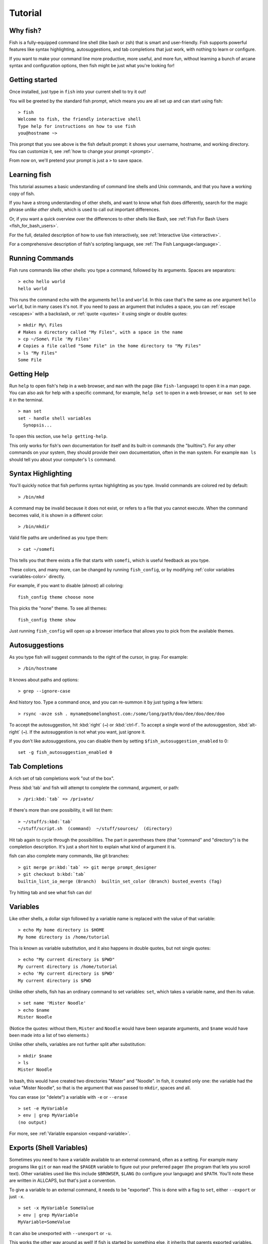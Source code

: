 .. highlight:: fish-docs-samples

.. _tutorial:

Tutorial
========

Why fish?
---------

Fish is a fully-equipped command line shell (like bash or zsh) that is smart and user-friendly. Fish supports powerful features like syntax highlighting, autosuggestions, and tab completions that just work, with nothing to learn or configure.

If you want to make your command line more productive, more useful, and more fun, without learning a bunch of arcane syntax and configuration options, then fish might be just what you're looking for!


Getting started
---------------

Once installed, just type in ``fish`` into your current shell to try it out!

You will be greeted by the standard fish prompt,
which means you are all set up and can start using fish::

    > fish
    Welcome to fish, the friendly interactive shell
    Type help for instructions on how to use fish
    you@hostname ~>


This prompt that you see above is the fish default prompt: it shows your username, hostname, and working directory. You can customize it, see :ref:`how to change your prompt <prompt>`.

From now on, we'll pretend your prompt is just a ``>`` to save space.


Learning fish
-------------

This tutorial assumes a basic understanding of command line shells and Unix commands, and that you have a working copy of fish.

If you have a strong understanding of other shells, and want to know what fish does differently, search for the magic phrase *unlike other shells*, which is used to call out important differences.

Or, if you want a quick overview over the differences to other shells like Bash, see :ref:`Fish For Bash Users <fish_for_bash_users>`.

For the full, detailed description of how to use fish interactively, see :ref:`Interactive Use <interactive>`.

For a comprehensive description of fish's scripting language, see :ref:`The Fish Language<language>`.

Running Commands
----------------

Fish runs commands like other shells: you type a command, followed by its arguments. Spaces are separators::

    > echo hello world
    hello world


This runs the command ``echo`` with the arguments ``hello`` and ``world``. In this case that's the same as one argument ``hello world``, but in many cases it's not. If you need to pass an argument that includes a space, you can :ref:`escape <escapes>` with a backslash, or :ref:`quote <quotes>` it using single or double quotes::

    > mkdir My\ Files
    # Makes a directory called "My Files", with a space in the name
    > cp ~/Some\ File 'My Files'
    # Copies a file called "Some File" in the home directory to "My Files"
    > ls "My Files"
    Some File


Getting Help
------------

Run ``help`` to open fish's help in a web browser, and ``man`` with the page (like ``fish-language``) to open it in a man page. You can also ask for help with a specific command, for example, ``help set`` to open in a web browser, or ``man set`` to see it in the terminal.

::

    > man set
    set - handle shell variables
      Synopsis...

To open this section, use ``help getting-help``.

This only works for fish's own documentation for itself and its built-in commands (the "builtins"). For any other commands on your system, they should provide their own documentation, often in the man system. For example ``man ls`` should tell you about your computer's ``ls`` command.

Syntax Highlighting
-------------------

.. role:: red
.. role:: gray
.. role:: prompt
.. role:: command
.. role:: param
.. role:: param-valid-path

You'll quickly notice that fish performs syntax highlighting as you type. Invalid commands are colored red by default:

.. parsed-literal::
    :class: highlight

    :prompt:`>` :red:`/bin/mkd`

A command may be invalid because it does not exist, or refers to a file that you cannot execute. When the command becomes valid, it is shown in a different color::

    > /bin/mkdir


Valid file paths are underlined as you type them:

.. parsed-literal::
    :class: highlight

    :prompt:`>` :command:`cat` :param-valid-path:`~/somefi`


This tells you that there exists a file that starts with ``somefi``, which is useful feedback as you type.

These colors, and many more, can be changed by running ``fish_config``, or by modifying :ref:`color variables <variables-color>` directly.

For example, if you want to disable (almost) all coloring::

  fish_config theme choose none

This picks the "none" theme. To see all themes::

  fish_config theme show

Just running ``fish_config`` will open up a browser interface that allows you to pick from the available themes.

Autosuggestions
---------------

As you type fish will suggest commands to the right of the cursor, in gray. For example:

.. parsed-literal::
    :class: highlight

    :prompt:`>` :red:`/bin/h`:gray:`ostname`


It knows about paths and options:

.. parsed-literal::
    :class: highlight

    :prompt:`>` :command:`grep` :param:`--i`:gray:`gnore-case`


And history too. Type a command once, and you can re-summon it by just typing a few letters:

.. parsed-literal::
    :class: highlight

    :prompt:`>` :red:`r`:gray:`sync -avze ssh . myname@somelonghost.com:/some/long/path/doo/dee/doo/dee/doo`


To accept the autosuggestion, hit :kbd:`right` (``→``) or :kbd:`ctrl-f`. To accept a single word of the autosuggestion, :kbd:`alt-right` (``→``). If the autosuggestion is not what you want, just ignore it.

If you don't like autosuggestions, you can disable them by setting ``$fish_autosuggestion_enabled`` to 0::

  set -g fish_autosuggestion_enabled 0

Tab Completions
---------------

A rich set of tab completions work "out of the box".

Press :kbd:`tab` and fish will attempt to complete the command, argument, or path:

.. parsed-literal::
    :class: highlight

    :prompt:`>` :red:`/pri`:kbd:`tab` => :command:`/private/`


If there's more than one possibility, it will list them:

.. parsed-literal::
    :class: highlight

    :prompt:`>` :red:`~/stuff/s`:kbd:`tab`
    ~/stuff/script.sh  :gray:`(command)`  ~/stuff/sources/  :gray:`(directory)`


Hit tab again to cycle through the possibilities. The part in parentheses there (that "command" and "directory") is the completion description. It's just a short hint to explain what kind of argument it is.

fish can also complete many commands, like git branches:

.. parsed-literal::
    :class: highlight

    :prompt:`>` :command:`git` :param:`merge pr`:kbd:`tab` => :command:`git` :param:`merge prompt_designer`
    :prompt:`>` :command:`git` :param:`checkout b`:kbd:`tab`
    builtin_list_io_merge :gray:`(Branch)`  builtin_set_color :gray:`(Branch)` busted_events :gray:`(Tag)`

Try hitting tab and see what fish can do!

Variables
---------

Like other shells, a dollar sign followed by a variable name is replaced with the value of that variable::

    > echo My home directory is $HOME
    My home directory is /home/tutorial

This is known as variable substitution, and it also happens in double quotes, but not single quotes::

    > echo "My current directory is $PWD"
    My current directory is /home/tutorial
    > echo 'My current directory is $PWD'
    My current directory is $PWD

Unlike other shells, fish has an ordinary command to set variables: ``set``, which takes a variable name, and then its value.

::

    > set name 'Mister Noodle'
    > echo $name
    Mister Noodle


(Notice the quotes: without them, ``Mister`` and ``Noodle`` would have been separate arguments, and ``$name`` would have been made into a list of two elements.)

Unlike other shells, variables are not further split after substitution::

    > mkdir $name
    > ls
    Mister Noodle

In bash, this would have created two directories "Mister" and "Noodle". In fish, it created only one: the variable had the value "Mister Noodle", so that is the argument that was passed to ``mkdir``, spaces and all.

You can erase (or "delete") a variable with ``-e`` or ``--erase``

::

    > set -e MyVariable
    > env | grep MyVariable
    (no output)

For more, see :ref:`Variable expansion <expand-variable>`.

.. _tut-exports:

Exports (Shell Variables)
-------------------------

Sometimes you need to have a variable available to an external command, often as a setting. For example many programs like ``git`` or ``man`` read the ``$PAGER`` variable to figure out your preferred pager (the program that lets you scroll text). Other variables used like this include ``$BROWSER``, ``$LANG`` (to configure your language) and ``$PATH``. You'll note these are written in ALLCAPS, but that's just a convention.

To give a variable to an external command, it needs to be "exported". This is done with a flag to ``set``, either ``--export`` or just ``-x``.

::

    > set -x MyVariable SomeValue
    > env | grep MyVariable
    MyVariable=SomeValue

It can also be unexported with ``--unexport`` or ``-u``.

This works the other way around as well! If fish is started by something else, it inherits that parents exported variables. So if your terminal emulator starts fish, and it exports ``$LANG`` set to ``en_US.UTF-8``, fish will receive that setting. And whatever started your terminal emulator also gave *it* some variables that it will then pass on unless it specifically decides not to. This is how fish usually receives the values for things like ``$LANG``, ``$PATH`` and ``$TERM``, without you having to specify them again.

Exported variables can be local or global or universal - "exported" is not a :ref:`scope <variables-scope>`! Usually you'd make them global via ``set -gx MyVariable SomeValue``.

For more, see :ref:`Exporting variables <variables-export>`.

.. _tut-lists:

Lists
-----

The ``set`` command above used quotes to ensure that ``Mister Noodle`` was one argument. If it had been two arguments, then ``name`` would have been a list of length 2.  In fact, all variables in fish are really lists, that can contain any number of values, or none at all.

Some variables, like ``$PWD``, only have one value. By convention, we talk about that variable's value, but we really mean its first (and only) value.

Other variables, like ``$PATH``, really do have multiple values. During variable expansion, the variable expands to become multiple arguments::

    > echo $PATH
    /usr/bin /bin /usr/sbin /sbin /usr/local/bin

Variables whose name ends in "PATH" are automatically split on colons to become lists. They are joined using colons when exported to subcommands. This is for compatibility with other tools, which expect $PATH to use colons. You can also explicitly add this quirk to a variable with ``set --path``, or remove it with ``set --unpath``.

Lists cannot contain other lists: there is no recursion.  A variable is a list of strings, full stop.

Get the length of a list with ``count``::

    > count $PATH
    5

You can append (or prepend) to a list by setting the list to itself, with some additional arguments. Here we append /usr/local/bin to $PATH::

    > set PATH $PATH /usr/local/bin

You can access individual elements with square brackets. Indexing starts at 1 from the beginning, and -1 from the end::

    > echo $PATH
    /usr/bin /bin /usr/sbin /sbin /usr/local/bin
    > echo $PATH[1]
    /usr/bin
    > echo $PATH[-1]
    /usr/local/bin

You can also access ranges of elements, known as "slices":

::

    > echo $PATH[1..2]
    /usr/bin /bin
    > echo $PATH[-1..2]
    /usr/local/bin /sbin /usr/sbin /bin

You can iterate over a list (or a slice) with a for loop::

    for val in $PATH
      echo "entry: $val"
    end
    # Will print:
    # entry: /usr/bin/
    # entry: /bin
    # entry: /usr/sbin
    # entry: /sbin
    # entry: /usr/local/bin

One particular bit is that you can use lists like :ref:`Brace expansion <expand-brace>`. If you attach another string to a list, it'll combine every element of the list with the string::

    > set mydirs /usr/bin /bin
    > echo $mydirs/fish # this is just like {/usr/bin,/bin}/fish
    /usr/bin/fish /bin/fish

This also means that, if the list is empty, there will be no argument::

    > set empty # no argument
    > echo $empty/this_is_gone # prints an empty line
    
If you quote the list, it will be used as one string and so you'll get one argument even if it is empty.

For more, see :ref:`Lists <variables-lists>`.
For more on combining lists with strings (or even other lists), see :ref:`cartesian products <cartesian-product>` and :ref:`Variable expansion <expand-variable>`.

Wildcards
---------

Fish supports the familiar wildcard ``*``. To list all JPEG files::

    > ls *.jpg
    lena.jpg
    meena.jpg
    santa maria.jpg


You can include multiple wildcards::

    > ls l*.p*
    lena.png
    lesson.pdf


The recursive wildcard ``**`` searches directories recursively::

    > ls /var/**.log
    /var/log/system.log
    /var/run/sntp.log


If that directory traversal is taking a long time, you can :kbd:`ctrl-c` out of it.

For more, see :ref:`Wildcards <expand-wildcard>`.

Pipes and Redirections
----------------------

You can pipe between commands with the usual vertical bar::

    > echo hello world | wc
          1       2      12

stdin and stdout can be redirected via the familiar ``<`` and ``>``. stderr is redirected with a ``2>``.

::

    > grep fish < /etc/shells > ~/output.txt 2> ~/errors.txt

To redirect stdout and stderr into one file, you can use ``&>``::

    > make &> make_output.txt

For more, see :ref:`Input and output redirections <redirects>` and :ref:`Pipes <pipes>`.


Command Substitutions
---------------------

Command substitutions use the output of one command as an argument to another. Unlike other shells, fish does not use backticks `` for command substitutions. Instead, it uses parentheses with or without a dollar::

    > echo In (pwd), running $(uname)
    In /home/tutorial, running FreeBSD

A common idiom is to capture the output of a command in a variable::

    > set os (uname)
    > echo $os
    Linux

Command substitutions without a dollar are not expanded within quotes, so the version with a dollar is simpler::

    > touch "testing_$(date +%s).txt"
    > ls *.txt
    testing_1360099791.txt

Unlike other shells, fish does not split command substitutions on any whitespace (like spaces or tabs), only newlines. Usually this is a big help because unix commands operate on a line-by-line basis. Sometimes it can be an issue with commands like ``pkg-config`` that print what is meant to be multiple arguments on a single line. To split it on spaces too, use ``string split``.

::

    > printf '%s\n' (pkg-config --libs gio-2.0)
    -lgio-2.0 -lgobject-2.0 -lglib-2.0
    > printf '%s\n' (pkg-config --libs gio-2.0 | string split -n " ")
    -lgio-2.0
    -lgobject-2.0
    -lglib-2.0

If you need a command substitutions output as one argument, without any splits, use quoted command substitution::

    > echo "first line
    second line" > myfile
    > set myfile "$(cat myfile)"
    > printf '|%s|' $myfile
    |first line
    second line|

For more, see :ref:`Command substitution <expand-command-substitution>`.

.. _tut-semicolon:

Separating Commands (Semicolon)
-------------------------------

Like other shells, fish allows multiple commands either on separate lines or the same line.

To write them on the same line, use the semicolon (";"). That means the following two examples are equivalent::

    echo fish; echo chips
    
    # or
    echo fish
    echo chips

This is useful interactively to enter multiple commands. In a script it's easier to read if the commands are on separate lines.

Exit Status
-----------

When a command exits, it returns a status code as a non-negative integer (that's a whole number >= 0).

Unlike other shells, fish stores the exit status of the last command in ``$status`` instead of ``$?``.

::

    > false
    > echo $status
    1

This indicates how the command fared - 0 usually means success, while the others signify kinds of failure. For instance fish's ``set --query`` returns the number of variables it queried that weren't set - ``set --query PATH`` usually returns 0, ``set --query arglbargl boogagoogoo`` usually returns 2.

There is also a ``$pipestatus`` list variable for the exit statuses [#]_ of processes in a pipe.

For more, see :ref:`The status variable <variables-status>`.

.. [#] or "stati" if you prefer, or "statūs" if you've time-travelled from ancient Rome or work as a latin teacher

.. _tut-combiners:

Combiners (And, Or, Not)
------------------------

fish supports the familiar ``&&`` and ``||`` to combine commands, and ``!`` to negate them::

    > ./configure && make && sudo make install

Here, ``make`` is only executed if ``./configure`` succeeds (returns 0), and ``sudo make install`` is only executed if both ``./configure`` and ``make`` succeed.

fish also supports :doc:`and <cmds/and>`, :doc:`or <cmds/or>`, and :doc:`not <cmds/not>`. The first two are job modifiers and have lower precedence. Example usage::

    > cp file1 file1_bak && cp file2 file2_bak; and echo "Backup successful"; or echo "Backup failed"
    Backup failed


As mentioned in :ref:`the section on the semicolon <tut-semicolon>`, this can also be written in multiple lines, like so::

    cp file1 file1_bak && cp file2 file2_bak
    and echo "Backup successful"
    or echo "Backup failed"

.. _tut-conditionals:

Conditionals (If, Else, Switch)
-------------------------------

Use :doc:`if <cmds/if>` and :doc:`else <cmds/else>` to conditionally execute code, based on the exit status of a command.

::

    if grep fish /etc/shells
        echo Found fish
    else if grep bash /etc/shells
        echo Found bash
    else
        echo Got nothing
    end

To compare strings or numbers or check file properties (whether a file exists or is writeable and such), use :doc:`test <cmds/test>`, like

::

    if test "$fish" = "flounder"
        echo FLOUNDER
    end
    
    # or
    
    if test "$number" -gt 5
        echo $number is greater than five
    else
        echo $number is five or less
    end

    # or

    # This test is true if the path /etc/hosts exists
    # - it could be a file or directory or symlink (or possibly something else).
    if test -e /etc/hosts
        echo We most likely have a hosts file
    else
        echo We do not have a hosts file
    end

:ref:`Combiners <tut-combiners>` can also be used to make more complex conditions, like

::

    if command -sq fish; and grep fish /etc/shells
        echo fish is installed and configured
    end

For even more complex conditions, use :doc:`begin <cmds/begin>` and :doc:`end <cmds/end>` to group parts of them.

There is also a :doc:`switch <cmds/switch>` command::

    switch (uname)
    case Linux
        echo Hi Tux!
    case Darwin
        echo Hi Hexley!
    case FreeBSD NetBSD DragonFly
        echo Hi Beastie!
    case '*'
        echo Hi, stranger!
    end

As you see, :doc:`case <cmds/case>` does not fall through, and can accept multiple arguments or (quoted) wildcards.

For more, see :ref:`Conditions <syntax-conditional>`.

Functions
---------

A fish function is a list of commands, which may optionally take arguments. Unlike other shells, arguments are not passed in "numbered variables" like ``$1``, but instead in a single list ``$argv``. To create a function, use the :doc:`function <cmds/function>` builtin::

    function say_hello
        echo Hello $argv
    end
    say_hello
    # prints: Hello
    say_hello everybody!
    # prints: Hello everybody!

Unlike other shells, fish does not have aliases or special prompt syntax. Functions take their place. [#]_

You can list the names of all functions with the :doc:`functions <cmds/functions>` builtin (note the plural!). fish starts out with a number of functions::

    > functions
    N_, abbr, alias, bg, cd, cdh, contains_seq, dirh, dirs, disown, down-or-search, edit_command_buffer, export, fg, fish_add_path, fish_breakpoint_prompt, fish_clipboard_copy, fish_clipboard_paste, fish_config, fish_default_key_bindings, fish_default_mode_prompt, fish_git_prompt, fish_hg_prompt, fish_hybrid_key_bindings, fish_indent, fish_is_root_user, fish_job_summary, fish_key_reader, fish_md5, fish_mode_prompt, fish_npm_helper, fish_opt, fish_print_git_action, fish_print_hg_root, fish_prompt, fish_sigtrap_handler, fish_svn_prompt, fish_title, fish_update_completions, fish_vcs_prompt, fish_vi_cursor, fish_vi_key_bindings, funced, funcsave, grep, help, history, hostname, isatty, kill, la, ll, ls, man, nextd, open, popd, prevd, prompt_hostname, prompt_pwd, psub, pushd, realpath, seq, setenv, suspend, trap, type, umask, up-or-search, vared, wait

You can see the source for any function by passing its name to ``functions``::

    > functions ls
    function ls --description 'List contents of directory'
        command ls -G $argv
    end

For more, see :ref:`Functions <syntax-function>`.

.. [#] There is a function called :doc:`alias <cmds/alias>`, but it's just a shortcut to make functions. fish also provides :ref:`abbreviations <abbreviations>`, through the :ref:`abbr <cmd-abbr>` command.

Loops
-----

While loops::

    while true
        echo "Loop forever"
    end
    # Prints:
    # Loop forever
    # Loop forever
    # Loop forever
    # yes, this really will loop forever. Unless you abort it with ctrl-c.

For loops can be used to iterate over a list. For example, a list of files::

    for file in *.txt
        cp $file $file.bak
    end

Iterating over a list of numbers can be done with ``seq``::

    for x in (seq 5)
        touch file_$x.txt
    end

For more, see :ref:`Loops and blocks <syntax-loops-and-blocks>`.

Prompt
------

.. role:: purple

Unlike other shells, there is no prompt variable like ``PS1``. To display your prompt, fish executes the :doc:`fish_prompt <cmds/fish_prompt>` function and uses its output as the prompt. And if it exists, fish also executes the :doc:`fish_right_prompt <cmds/fish_right_prompt>` function and uses its output as the right prompt.

You can define your own prompt from the command line:

.. parsed-literal::
    :class: highlight

    > function fish_prompt; echo "New Prompt % "; end
    New Prompt % _


Then, if you are happy with it, you can save it to disk by typing ``funcsave fish_prompt``. This saves the prompt in ``~/.config/fish/functions/fish_prompt.fish``. (Or, if you want, you can create that file manually from the start.)

Multiple lines are OK. Colors can be set via :doc:`set_color <cmds/set_color>`, passing it named ANSI colors, or hex RGB values::

    function fish_prompt
        set_color purple
        date "+%m/%d/%y"
        set_color F00
        echo (pwd) '>' (set_color normal)
    end


This prompt would look like:

.. parsed-literal::
    :class: highlight

    :purple:`02/06/13`
    :red:`/home/tutorial >` _


You can choose among some sample prompts by running ``fish_config`` for a web UI or ``fish_config prompt`` for a simpler version inside your terminal.

$PATH
-----

``$PATH`` is an environment variable containing the directories that fish searches for commands. Unlike other shells, $PATH is a :ref:`list <tut-lists>`, not a colon-delimited string.

Fish takes care to set ``$PATH`` to a default, but typically it is just inherited from fish's parent process and is set to a value that makes sense for the system - see :ref:`Exports <tut-exports>`.

To prepend /usr/local/bin and /usr/sbin to ``$PATH``, you can write::

    > set PATH /usr/local/bin /usr/sbin $PATH


To remove /usr/local/bin from ``$PATH``, you can write::

    > set PATH (string match -v /usr/local/bin $PATH)

For compatibility with other shells and external commands, $PATH is a :ref:`path variable<variables-path>`, and so will be joined with colons (not spaces) when you quote it::

    > echo "$PATH"
    /usr/local/sbin:/usr/local/bin:/usr/bin

and it will be exported like that, and when fish starts it splits the $PATH it receives into a list on colon.

You can do so directly in ``config.fish``, like you might do in other shells with ``.profile``. See :ref:`this example <path_example>`.

A faster way is to use the :doc:`fish_add_path <cmds/fish_add_path>` function, which adds given directories to the path if they aren't already included. It does this by modifying the ``$fish_user_paths`` :ref:`universal variable <tut-universal>`, which is automatically prepended to ``$PATH``. For example, to permanently add ``/usr/local/bin`` to your ``$PATH``, you could write::

    > fish_add_path /usr/local/bin


The advantage is that you don't have to go mucking around in files: just run this once at the command line, and it will affect the current session and all future instances too. You can also add this line to :ref:`config.fish <tut-config>`, as it only adds the component if necessary.

Or you can modify $fish_user_paths yourself, but you should be careful *not* to append to it unconditionally in config.fish, or it will grow longer and longer.

.. _tut-config:

Startup (Where's .bashrc?)
--------------------------

Fish starts by executing commands in ``~/.config/fish/config.fish``. You can create it if it does not exist.

It is possible to directly create functions and variables in ``config.fish`` file, using the commands shown above. For example:

.. _path_example:

::

    > cat ~/.config/fish/config.fish
    
    set -x PATH $PATH /sbin/
    
    function ll
        ls -lh $argv
    end


However, it is more common and efficient to use  autoloading functions and universal variables.

If you want to organize your configuration, fish also reads commands in .fish files in ``~/.config/fish/conf.d/``. See :ref:`Configuration Files <configuration>` for the details.

Autoloading Functions
---------------------

When fish encounters a command, it attempts to autoload a function for that command, by looking for a file with the name of that command in ``~/.config/fish/functions/``.

For example, if you wanted to have a function ``ll``, you would add a text file ``ll.fish`` to ``~/.config/fish/functions``::

    > cat ~/.config/fish/functions/ll.fish
    function ll
        ls -lh $argv
    end


This is the preferred way to define your prompt as well::

    > cat ~/.config/fish/functions/fish_prompt.fish
    function fish_prompt
        echo (pwd) "> "
    end


See the documentation for :doc:`funced <cmds/funced>` and :doc:`funcsave <cmds/funcsave>` for ways to create these files automatically, and :ref:`$fish_function_path <syntax-function-autoloading>` to control their location.

.. _tut-universal:

Universal Variables
-------------------

A universal variable is a variable whose value is shared across all instances of fish, now and in the future – even after a reboot. You can make a variable universal with ``set -U``::

    > set -U EDITOR vim


Now in another shell::

    > echo $EDITOR
    vim

You only need to set universal variables once interactively. There is no need to add them to your :ref:`config files <initialization>`. For more details, see :ref:`Universal Variables <universal-variables>`.

Ready for more?
---------------

If you want to learn more about fish, there is :ref:`lots of detailed documentation <intro>`, the `official gitter channel <https://gitter.im/fish-shell/fish-shell>`__, an `official mailing list <https://lists.sourceforge.net/lists/listinfo/fish-users>`__, and the `github page <https://github.com/fish-shell/fish-shell/>`__.
